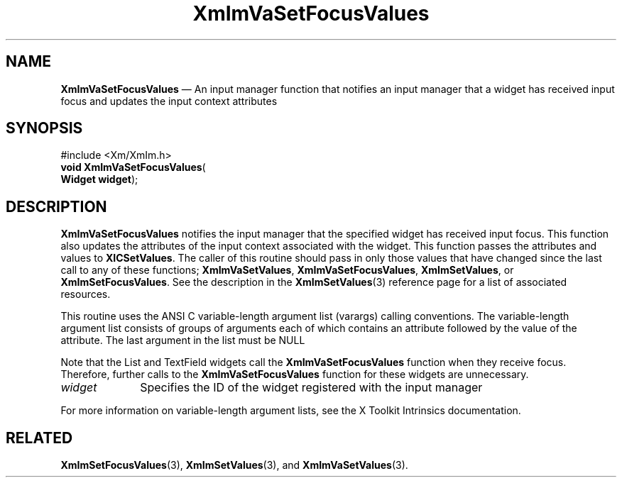 '\" t
...\" ImVaSetF.sgm /main/9 1996/09/08 20:48:51 rws $
.de P!
.fl
\!!1 setgray
.fl
\\&.\"
.fl
\!!0 setgray
.fl			\" force out current output buffer
\!!save /psv exch def currentpoint translate 0 0 moveto
\!!/showpage{}def
.fl			\" prolog
.sy sed -e 's/^/!/' \\$1\" bring in postscript file
\!!psv restore
.
.de pF
.ie     \\*(f1 .ds f1 \\n(.f
.el .ie \\*(f2 .ds f2 \\n(.f
.el .ie \\*(f3 .ds f3 \\n(.f
.el .ie \\*(f4 .ds f4 \\n(.f
.el .tm ? font overflow
.ft \\$1
..
.de fP
.ie     !\\*(f4 \{\
.	ft \\*(f4
.	ds f4\"
'	br \}
.el .ie !\\*(f3 \{\
.	ft \\*(f3
.	ds f3\"
'	br \}
.el .ie !\\*(f2 \{\
.	ft \\*(f2
.	ds f2\"
'	br \}
.el .ie !\\*(f1 \{\
.	ft \\*(f1
.	ds f1\"
'	br \}
.el .tm ? font underflow
..
.ds f1\"
.ds f2\"
.ds f3\"
.ds f4\"
.ta 8n 16n 24n 32n 40n 48n 56n 64n 72n 
.TH "XmImVaSetFocusValues" "library call"
.SH "NAME"
\fBXmImVaSetFocusValues\fP \(em An input manager function that notifies an
input manager that a widget has received input focus and updates the input
context attributes
.iX "XmImVaSetFocusValues"
.iX "input manager functions" "XmImVaSetFocusValues"
.SH "SYNOPSIS"
.PP
.nf
#include <Xm/XmIm\&.h>
\fBvoid \fBXmImVaSetFocusValues\fP\fR(
\fBWidget \fBwidget\fR\fR);
.fi
.SH "DESCRIPTION"
.PP
\fBXmImVaSetFocusValues\fP notifies the input manager that the
specified widget has received input focus\&. This function also updates the
attributes of the input context associated with the widget\&. This
function passes the attributes and values to \fBXICSetValues\fP\&. The
caller of this routine should pass in only those values that have changed
since the last call to any of these functions; \fBXmImVaSetValues\fP,
\fBXmImVaSetFocusValues\fP, \fBXmImSetValues\fP, or \fBXmImSetFocusValues\fP\&.
See the description in the \fBXmImSetValues\fP(3) reference page for a list of
associated resources\&.
.PP
This routine uses the ANSI C variable-length argument list (varargs) calling
conventions\&. The variable-length argument list consists of groups
of arguments each of which contains an attribute followed by the
value of the attribute\&. The last argument in the list must be NULL
.PP
Note that the List and TextField widgets call the
\fBXmImVaSetFocusValues\fP function when they receive focus\&. Therefore,
further calls to the \fBXmImVaSetFocusValues\fP function for these
widgets are unnecessary\&.
.IP "\fIwidget\fP" 10
Specifies the ID of the widget registered with the input manager
.PP
For more information on variable-length argument lists, see the
X Toolkit Intrinsics documentation\&.
.SH "RELATED"
.PP
\fBXmImSetFocusValues\fP(3),
\fBXmImSetValues\fP(3), and
\fBXmImVaSetValues\fP(3)\&.
...\" created by instant / docbook-to-man, Sun 22 Dec 1996, 20:25
